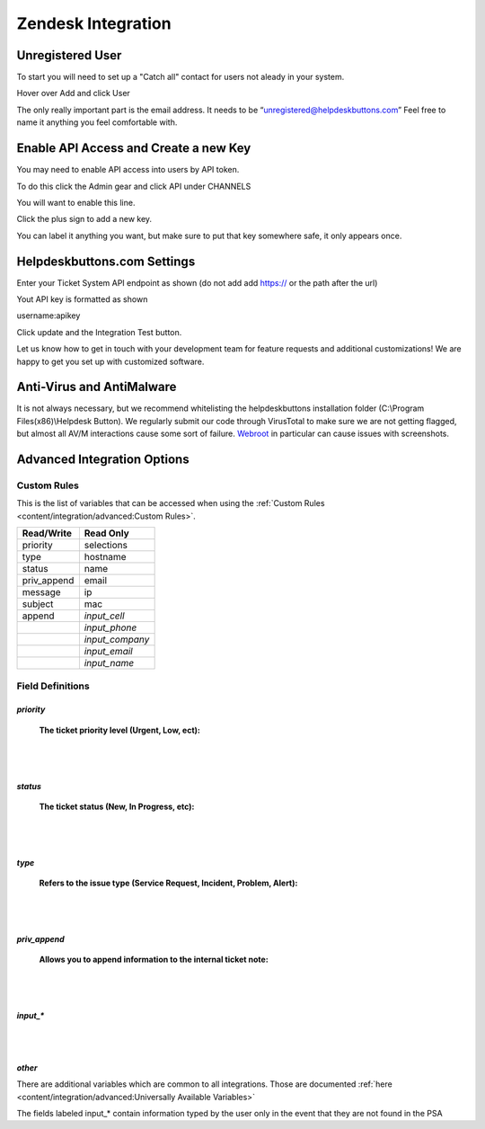 Zendesk Integration
========================

Unregistered User
------------------

To start you will need to set up a "Catch all" contact for users not aleady in your system.

Hover over Add and click User

.. image:: images/zd-image3.png

The only really important part is the email address. It needs to be “unregistered@helpdeskbuttons.com” Feel free to name it anything you feel comfortable with.

.. image:: images/zd-image4.png


Enable API Access and Create a new Key
---------------------------------------

You may need to enable API access into users by API token.

To do this click the Admin gear and click API under CHANNELS

.. image:: images/zd-image1.png

You will want to enable this line.

.. image:: images/zd-image2.png
.. image:: images/zd-image5.png

Click the plus sign to add a new key. 

You can label it anything you want, but make sure to put that key somewhere safe, it only appears once. 


Helpdeskbuttons.com Settings
-------------------------------

Enter your Ticket System API endpoint as shown (do not add add https:// or the path after the url)

Yout API key is formatted as shown 

username:apikey

Click update and the Integration Test button. 

Let us know how to get in touch with your development team for feature requests and additional customizations! We are happy to get you set up with customized software.

Anti-Virus and AntiMalware
-----------------------------
It is not always necessary, but we recommend whitelisting the helpdeskbuttons installation folder (C:\\Program Files(x86)\\Helpdesk Button). We regularly submit our code through VirusTotal to make sure we are not getting flagged, but almost all AV/M interactions cause some sort of failure. `Webroot <https://docs.tier2tickets.com/content/general/firewall/#webroot>`_ in particular can cause issues with screenshots.

Advanced Integration Options
------------------------------

Custom Rules
^^^^^^^^^^^^^

This is the list of variables that can be accessed when using the :ref:`Custom Rules <content/integration/advanced:Custom Rules>`. 

+-------------------+---------------+
| Read/Write        | Read Only     |
+===================+===============+
| priority          | selections    |
+-------------------+---------------+
| type              | hostname      |
+-------------------+---------------+
| status            | name          |
+-------------------+---------------+
| priv_append       | email         |
+-------------------+---------------+
| message           | ip            |
+-------------------+---------------+
| subject           | mac           | 
+-------------------+---------------+
| append            |*input_cell*   | 
+-------------------+---------------+
|                   |*input_phone*  | 
+-------------------+---------------+
|                   |*input_company*| 
+-------------------+---------------+
|                   |*input_email*  | 
+-------------------+---------------+
|                   |*input_name*   | 
+-------------------+---------------+

Field Definitions
^^^^^^^^^^^^^^^^^

*priority*
""""""""""

	**The ticket priority level (Urgent, Low, ect):**

.. image:: images/zd-priority.png
   :target: https://docs.tier2tickets.com/_images/zd-priority.png

|
|

*status*
""""""""

	**The ticket status (New, In Progress, etc):**

.. image:: images/zd-status.png
   :target: https://docs.tier2tickets.com/_images/zd-status.png

|
|

*type*
""""""

	**Refers to the issue type (Service Request, Incident, Problem, Alert):**

.. image:: images/zd-type.png
   :target: https://docs.tier2tickets.com/_images/zd-type.png

|
|

*priv_append*
"""""""""""""

	**Allows you to append information to the internal ticket note:**

.. image:: images/zd-priv_append.png
   :target: https://docs.tier2tickets.com/_images/zd-priv_append.png

|
|

*input_**
"""""""""

.. image:: images/zd-inputs.png
   :target: https://docs.tier2tickets.com/_images/zd-inputs.png

|
|

*other*
"""""""

There are additional variables which are common to all integrations. Those are documented :ref:`here <content/integration/advanced:Universally Available Variables>`

The fields labeled input_* contain information typed by the user only in the event that they are not found in the PSA











